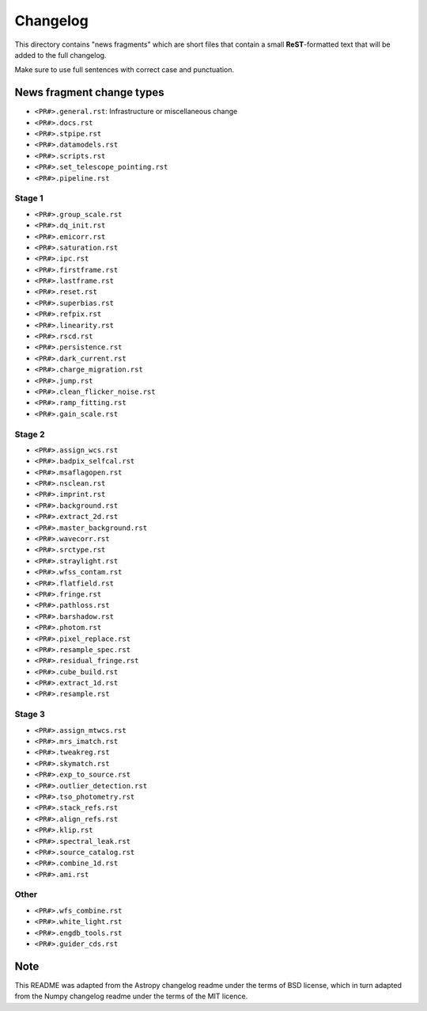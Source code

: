 Changelog
=========

This directory contains "news fragments" which are short files that contain a
small **ReST**-formatted text that will be added to the full changelog.

Make sure to use full sentences with correct case and punctuation.

News fragment change types
--------------------------

- ``<PR#>.general.rst``: Infrastructure or miscellaneous change
- ``<PR#>.docs.rst``
- ``<PR#>.stpipe.rst``
- ``<PR#>.datamodels.rst``
- ``<PR#>.scripts.rst``
- ``<PR#>.set_telescope_pointing.rst``
- ``<PR#>.pipeline.rst``

Stage 1
^^^^^^^

- ``<PR#>.group_scale.rst``
- ``<PR#>.dq_init.rst``
- ``<PR#>.emicorr.rst``
- ``<PR#>.saturation.rst``
- ``<PR#>.ipc.rst``
- ``<PR#>.firstframe.rst``
- ``<PR#>.lastframe.rst``
- ``<PR#>.reset.rst``
- ``<PR#>.superbias.rst``
- ``<PR#>.refpix.rst``
- ``<PR#>.linearity.rst``
- ``<PR#>.rscd.rst``
- ``<PR#>.persistence.rst``
- ``<PR#>.dark_current.rst``
- ``<PR#>.charge_migration.rst``
- ``<PR#>.jump.rst``
- ``<PR#>.clean_flicker_noise.rst``
- ``<PR#>.ramp_fitting.rst``
- ``<PR#>.gain_scale.rst``

Stage 2
^^^^^^^

- ``<PR#>.assign_wcs.rst``
- ``<PR#>.badpix_selfcal.rst``
- ``<PR#>.msaflagopen.rst``
- ``<PR#>.nsclean.rst``
- ``<PR#>.imprint.rst``
- ``<PR#>.background.rst``
- ``<PR#>.extract_2d.rst``
- ``<PR#>.master_background.rst``
- ``<PR#>.wavecorr.rst``
- ``<PR#>.srctype.rst``
- ``<PR#>.straylight.rst``
- ``<PR#>.wfss_contam.rst``
- ``<PR#>.flatfield.rst``
- ``<PR#>.fringe.rst``
- ``<PR#>.pathloss.rst``
- ``<PR#>.barshadow.rst``
- ``<PR#>.photom.rst``
- ``<PR#>.pixel_replace.rst``
- ``<PR#>.resample_spec.rst``
- ``<PR#>.residual_fringe.rst``
- ``<PR#>.cube_build.rst``
- ``<PR#>.extract_1d.rst``
- ``<PR#>.resample.rst``

Stage 3
^^^^^^^

- ``<PR#>.assign_mtwcs.rst``
- ``<PR#>.mrs_imatch.rst``
- ``<PR#>.tweakreg.rst``
- ``<PR#>.skymatch.rst``
- ``<PR#>.exp_to_source.rst``
- ``<PR#>.outlier_detection.rst``
- ``<PR#>.tso_photometry.rst``
- ``<PR#>.stack_refs.rst``
- ``<PR#>.align_refs.rst``
- ``<PR#>.klip.rst``
- ``<PR#>.spectral_leak.rst``
- ``<PR#>.source_catalog.rst``
- ``<PR#>.combine_1d.rst``
- ``<PR#>.ami.rst``

Other
^^^^^

- ``<PR#>.wfs_combine.rst``
- ``<PR#>.white_light.rst``
- ``<PR#>.engdb_tools.rst``
- ``<PR#>.guider_cds.rst``

Note
----

This README was adapted from the Astropy changelog readme under the terms
of BSD license, which in turn adapted from the Numpy changelog readme under
the terms of the MIT licence.
